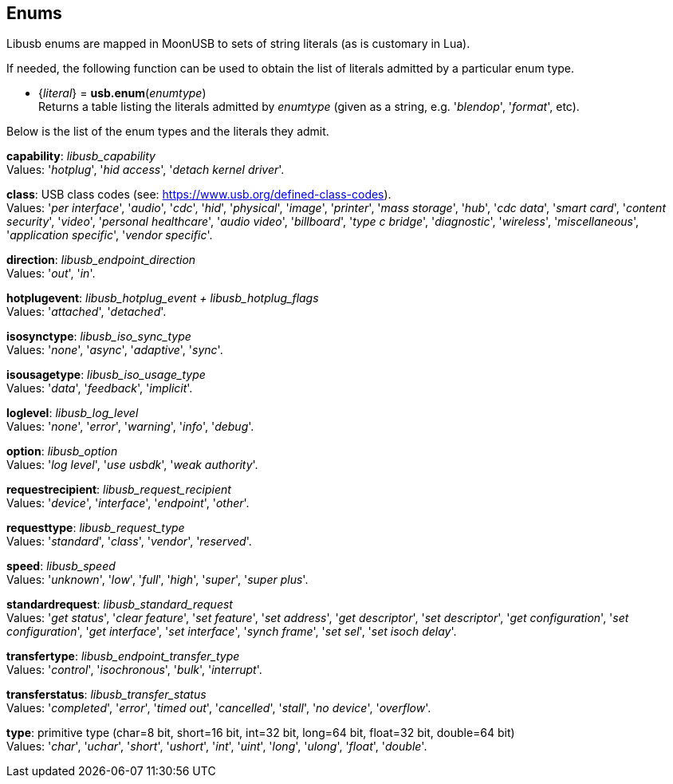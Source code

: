 
[[enums]]
== Enums

Libusb enums are mapped in MoonUSB to sets of string literals (as is customary in Lua).

If needed, the following function can be used to obtain the list of literals admitted by 
a particular enum type.

[[usb.enum]]
* {_literal_} = *usb.enum*(_enumtype_) +
[small]#Returns a table listing the literals admitted by _enumtype_ (given as a string, e.g.
'_blendop_', '_format_', etc).#

Below is the list of the enum types and the literals they admit.

[[capability]]
[small]#*capability*: _libusb_capability_ +
Values: '_hotplug_', '_hid access_', '_detach kernel driver_'.#

[[class]]
[small]#*class*: USB class codes (see: https://www.usb.org/defined-class-codes). +
Values: '_per interface_', '_audio_', '_cdc_', '_hid_', '_physical_', '_image_', '_printer_', '_mass storage_', '_hub_', '_cdc data_', '_smart card_', '_content security_', '_video_', '_personal healthcare_', '_audio video_', '_billboard_', '_type c bridge_', '_diagnostic_', '_wireless_', '_miscellaneous_', '_application specific_', '_vendor specific_'.#

[[direction]]
[small]#*direction*: _libusb_endpoint_direction_ +
Values: '_out_', '_in_'.#

[[hotplugevent]]
[small]#*hotplugevent*: _libusb_hotplug_event + libusb_hotplug_flags_ +
Values: '_attached_', '_detached_'.#

[[isosynctype]]
[small]#*isosynctype*: _libusb_iso_sync_type_ +
Values: '_none_', '_async_', '_adaptive_', '_sync_'.#

[[isousagetype]]
[small]#*isousagetype*: _libusb_iso_usage_type_ +
Values: '_data_', '_feedback_', '_implicit_'.#

[[loglevel]]
[small]#*loglevel*: _libusb_log_level_ +
Values: '_none_', '_error_', '_warning_', '_info_', '_debug_'.#

[[option]]
[small]#*option*: _libusb_option_ +
Values: '_log level_', '_use usbdk_', '_weak authority_'.#

[[requestrecipient]]
[small]#*requestrecipient*: _libusb_request_recipient_ +
Values: '_device_', '_interface_', '_endpoint_', '_other_'.#

[[requesttype]]
[small]#*requesttype*: _libusb_request_type_ +
Values: '_standard_', '_class_', '_vendor_', '_reserved_'.#

[[speed]]
[small]#*speed*:  _libusb_speed_ +
Values: '_unknown_', '_low_', '_full_', '_high_', '_super_', '_super plus_'.#

[[standardrequest]]
[small]#*standardrequest*: _libusb_standard_request_ +
Values: '_get status_', '_clear feature_', '_set feature_', '_set address_', '_get descriptor_', '_set descriptor_', '_get configuration_', '_set configuration_', '_get interface_', '_set interface_', '_synch frame_', '_set sel_', '_set isoch delay_'.#

[[transfertype]]
[small]#*transfertype*: _libusb_endpoint_transfer_type_ +
Values: '_control_', '_isochronous_', '_bulk_', '_interrupt_'.#

[[transferstatus]]
[small]#*transferstatus*: _libusb_transfer_status_ +
Values: '_completed_', '_error_', '_timed out_', '_cancelled_', '_stall_', '_no device_', '_overflow_'.#

[[type]]
[small]#*type*: primitive type (char=8 bit, short=16 bit, int=32 bit, long=64 bit, float=32 bit, double=64 bit) +
Values: '_char_', '_uchar_', '_short_', '_ushort_', '_int_', '_uint_', '_long_', '_ulong_', '_float_', '_double_'.#

